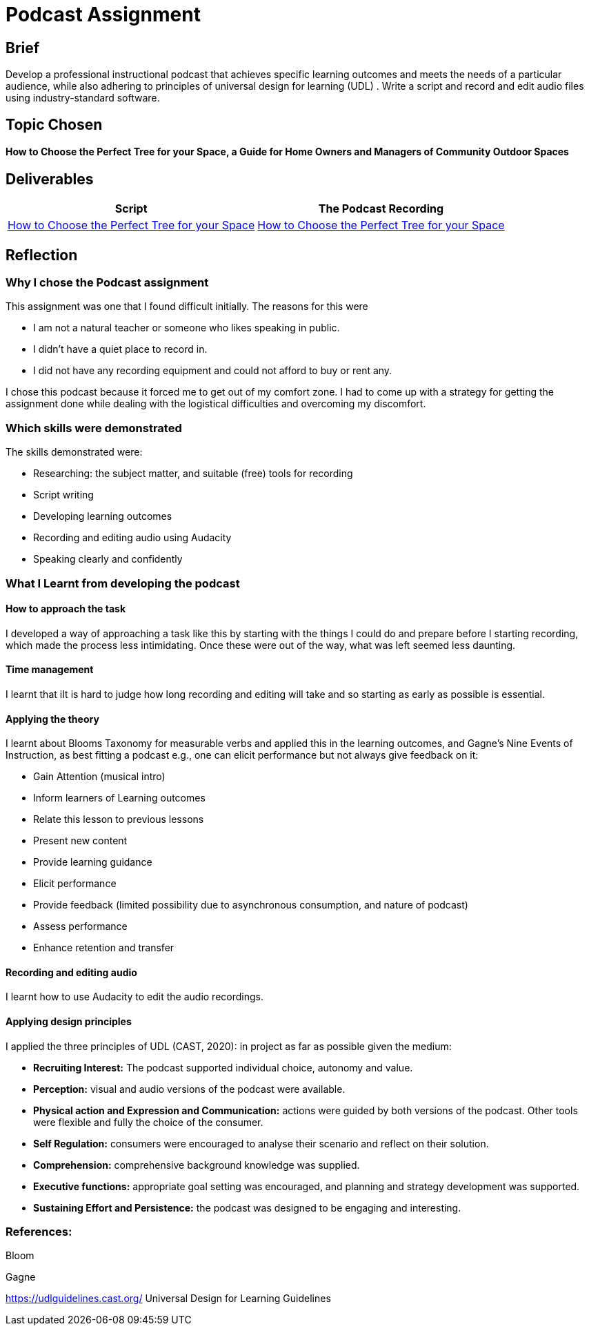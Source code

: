 :doctitle: Podcast Assignment


== Brief
Develop a professional instructional podcast that achieves specific learning outcomes and meets the needs of a particular audience, while also adhering to principles of universal design for learning (UDL) . Write a script and record and edit audio files using industry-standard software.


== Topic Chosen


==== How to Choose the Perfect Tree for your Space, a Guide for Home Owners and Managers of Community Outdoor Spaces

== Deliverables


|===
|Script |The Podcast Recording

|xref:attachment$Nicole_Paterson-Jones_EL6041_Final.pdf[How to Choose the Perfect Tree for your Space]
|xref:attachment$Nicole_Paterson-Jones_EL6041_Final.mp3[How to Choose the Perfect Tree for your Space]
|===

== Reflection

=== Why I chose the Podcast assignment
This assignment was one that I found difficult initially. The reasons for this were

* I am not a natural teacher or someone who likes speaking in public.
* I didn't have a quiet place to record in.
* I did not have any recording equipment and could not afford to buy or rent any.

I chose this podcast because it forced me to  get out of my comfort zone. I had to come up with a strategy for getting the assignment done while dealing with the logistical difficulties and overcoming my discomfort.

=== Which skills were demonstrated
The skills demonstrated were:

* Researching: the subject matter, and suitable (free) tools for recording
* Script writing
* Developing learning outcomes
* Recording and editing audio using Audacity
* Speaking clearly and confidently

=== What I Learnt from developing the podcast

==== How to approach the task

I developed a way of approaching a task like this by starting with the things I could do and prepare before I starting recording, which made the process less intimidating. Once these were out of the way, what was left seemed less daunting.

==== Time management

I learnt that iIt is hard to judge how long recording and editing will take and so starting as early as possible is essential.

==== Applying the theory

I learnt about Blooms Taxonomy for measurable verbs and applied this in the learning outcomes, and Gagne's Nine Events of Instruction, as best fitting a podcast e.g., one can elicit performance but not always give feedback on it:

* Gain Attention (musical intro)
* Inform learners of Learning outcomes
* Relate this lesson to previous lessons
* Present new content
* Provide learning guidance
* Elicit performance
* Provide feedback (limited possibility due to asynchronous consumption, and nature of podcast)
* Assess performance
* Enhance retention and transfer


==== Recording and editing audio

I learnt how to use Audacity to edit the audio recordings.

==== Applying design principles

I applied the three principles of UDL (CAST, 2020): in project as far as possible given the medium:

* *Recruiting Interest:* The podcast supported individual choice, autonomy and value.

* *Perception:* visual and audio versions of the podcast were available.
* *Physical action and Expression and Communication:* actions were guided by both versions of the podcast. Other tools were flexible and fully the choice of the consumer.
* *Self Regulation:* consumers were encouraged to analyse their scenario and reflect on their solution.
* *Comprehension:* comprehensive background knowledge was supplied.
* *Executive functions:* appropriate goal setting was encouraged, and planning and strategy development was supported.
* *Sustaining Effort and Persistence:* the podcast was designed to be engaging and interesting.

=== References:

Bloom

Gagne

https://udlguidelines.cast.org/ Universal Design for Learning Guidelines



